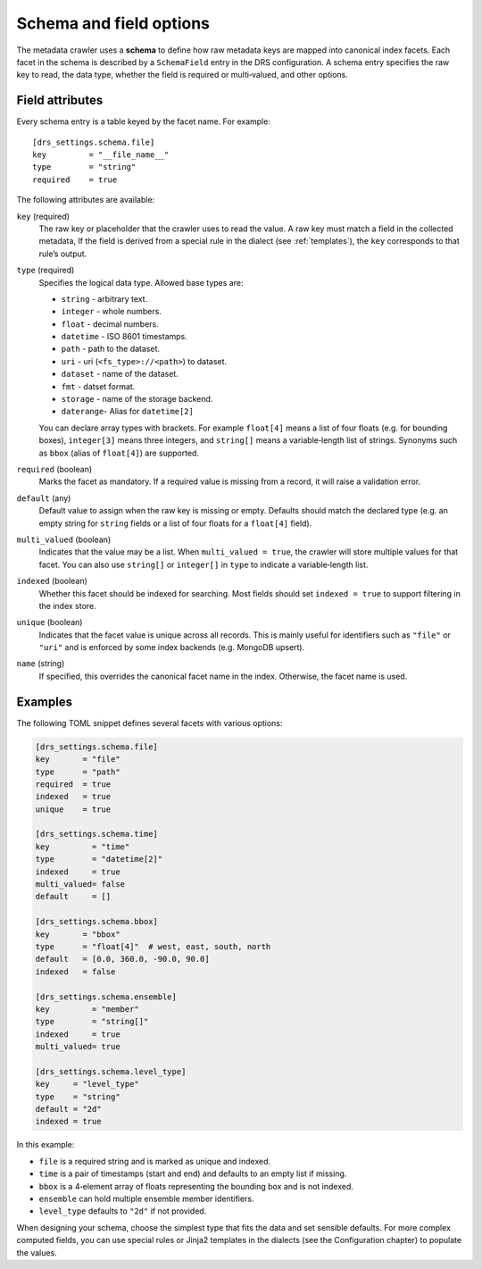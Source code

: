 .. _schema:

Schema and field options
========================

The metadata crawler uses a **schema** to define how raw metadata keys are mapped into canonical index facets. Each facet in the schema is described by a ``SchemaField`` entry in the DRS configuration. A schema entry specifies the raw key to read, the data type, whether the field is required or multi‑valued, and other options.

Field attributes
----------------

Every schema entry is a table keyed by the facet name. For example::

   [drs_settings.schema.file]
   key         = "__file_name__"
   type        = "string"
   required    = true

The following attributes are available:

``key`` (required)
    The raw key or placeholder that the crawler uses to read the value.
    A raw key must match a field in the collected metadata, If the field is
    derived from a special rule in the dialect (see :ref:`templates`),
    the ``key`` corresponds to that rule’s output.

``type`` (required)
    Specifies the logical data type.  Allowed base types are:

    * ``string``   - arbitrary text.
    * ``integer``  - whole numbers.
    * ``float``    - decimal numbers.
    * ``datetime`` - ISO 8601 timestamps.
    * ``path``     - path to the dataset.
    * ``uri``      - uri (``<fs_type>://<path>``) to dataset.
    * ``dataset``  - name of the dataset.
    * ``fmt``      - datset format.
    * ``storage``  - name of the storage backend.
    * ``daterange``- Alias for ``datetime[2]``

    You can declare array types with brackets.  For
    example ``float[4]`` means a list of four floats (e.g. for bounding boxes),
    ``integer[3]`` means three integers, and ``string[]`` means a
    variable‑length list of strings.  Synonyms such as ``bbox``
    (alias of ``float[4]``) are supported.

``required`` (boolean)
    Marks the facet as mandatory.  If a required value is missing from a
    record, it will raise a validation error.

``default`` (any)
    Default value to assign when the raw key is missing or empty.
    Defaults should match the declared type (e.g. an empty string
    for ``string`` fields or a list of four floats for a ``float[4]`` field).

``multi_valued`` (boolean)
    Indicates that the value may be a list.  When ``multi_valued = true``, the
    crawler will store multiple values for that facet.  You can also use
    ``string[]`` or ``integer[]`` in ``type`` to indicate a variable‑length
    list.

``indexed`` (boolean)
    Whether this facet should be indexed for searching.  Most fields should
    set ``indexed = true`` to support filtering in the index store.

``unique`` (boolean)
    Indicates that the facet value is unique across all records.
    This is mainly useful for identifiers such as ``"file"`` or ``"uri"`` and
    is enforced by some index backends (e.g. MongoDB upsert).

``name`` (string)
    If specified, this overrides the canonical facet name in the index.
    Otherwise, the facet name is used.

Examples
--------

The following TOML snippet defines several facets with various options:

.. code-block:: toml

    [drs_settings.schema.file]
    key       = "file"
    type      = "path"
    required  = true
    indexed   = true
    unique    = true

    [drs_settings.schema.time]
    key         = "time"
    type        = "datetime[2]"
    indexed     = true
    multi_valued= false
    default     = []

    [drs_settings.schema.bbox]
    key       = "bbox"
    type      = "float[4]"  # west, east, south, north
    default   = [0.0, 360.0, -90.0, 90.0]
    indexed   = false

    [drs_settings.schema.ensemble]
    key         = "member"
    type        = "string[]"
    indexed     = true
    multi_valued= true

    [drs_settings.schema.level_type]
    key     = "level_type"
    type    = "string"
    default = "2d"
    indexed = true

In this example:

* ``file`` is a required string and is marked as unique and indexed.
* ``time`` is a pair of timestamps (start and end) and defaults to an empty list if missing.
* ``bbox`` is a 4‑element array of floats representing the bounding box and is not indexed.
* ``ensemble`` can hold multiple ensemble member identifiers.
* ``level_type`` defaults to ``"2d"`` if not provided.

When designing your schema, choose the simplest type that fits the data and set sensible defaults.  For more complex computed fields, you can use special rules or Jinja2 templates in the dialects (see the Configuration chapter) to populate the values.
